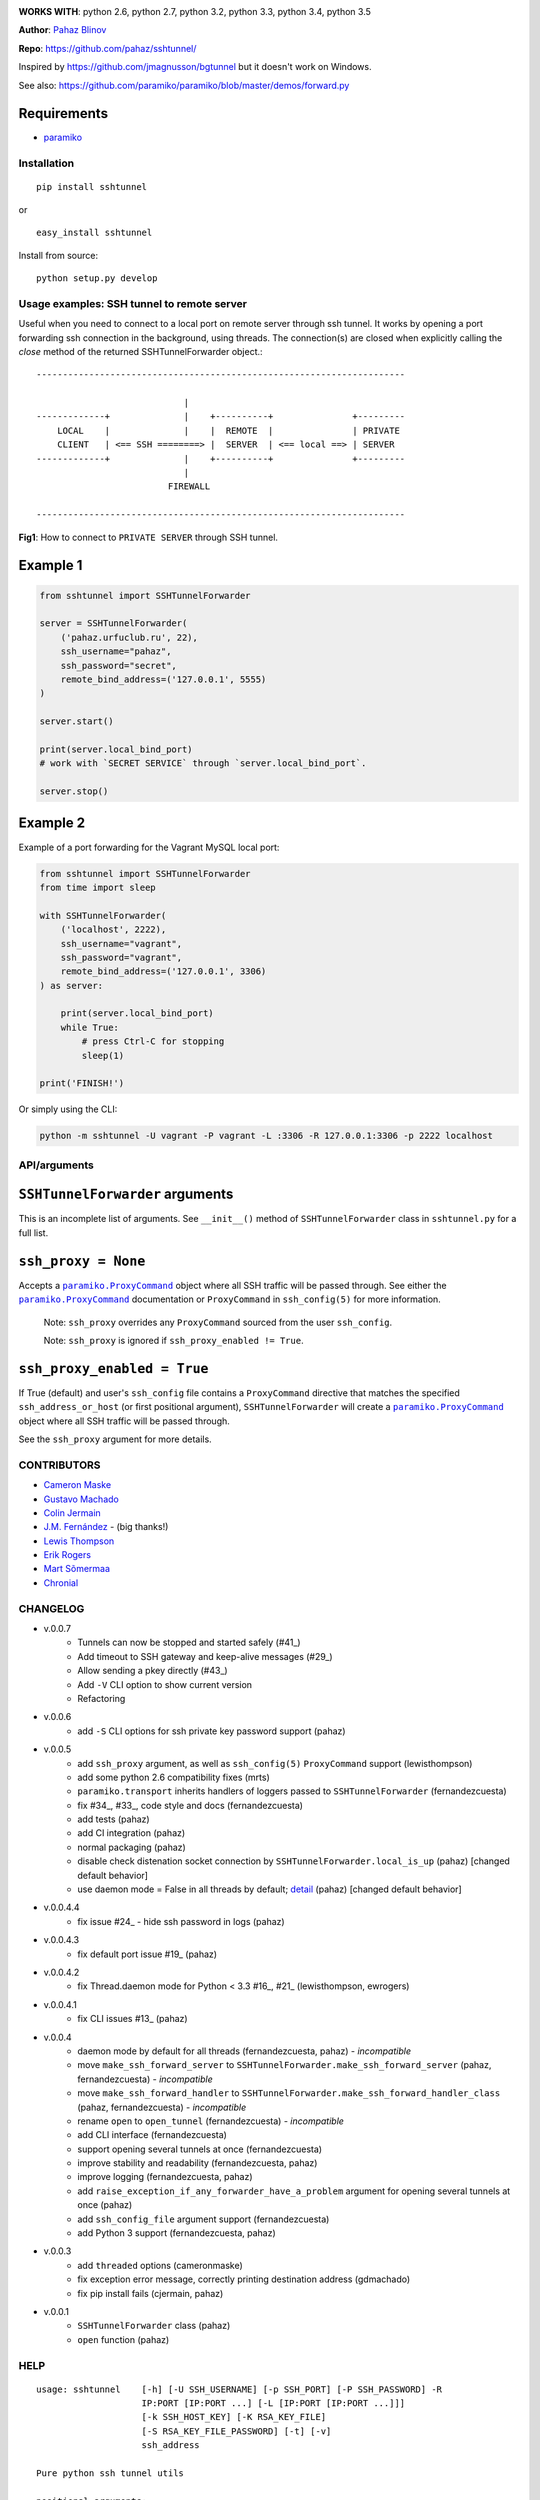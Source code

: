 |CircleCI|

|DwnMonth| |DwnWeek| |DwnDay|


**WORKS WITH**: python 2.6, python 2.7, python 3.2, python 3.3, python 3.4,
python 3.5

**Author**: `Pahaz Blinov <https://github.com/pahaz>`_

**Repo**: https://github.com/pahaz/sshtunnel/

Inspired by https://github.com/jmagnusson/bgtunnel but it doesn't work on
Windows.

See also: https://github.com/paramiko/paramiko/blob/master/demos/forward.py

Requirements
-------------

* `paramiko`_

Installation
============

::

    pip install sshtunnel

or ::

    easy_install sshtunnel

Install from source::

    python setup.py develop


Usage examples: SSH tunnel to remote server
===========================================

Useful when you need to connect to a local port on remote server through ssh
tunnel. It works by opening a port forwarding ssh connection in the
background, using threads. The connection(s) are closed when explicitly
calling the `close` method of the returned SSHTunnelForwarder object.::

    ----------------------------------------------------------------------

                                |
    -------------+              |    +----------+               +---------
        LOCAL    |              |    |  REMOTE  |               | PRIVATE
        CLIENT   | <== SSH ========> |  SERVER  | <== local ==> | SERVER
    -------------+              |    +----------+               +---------
                                |
                             FIREWALL

    ----------------------------------------------------------------------

**Fig1**: How to connect to ``PRIVATE SERVER`` through SSH tunnel.


Example 1
---------

.. code-block:: py

    from sshtunnel import SSHTunnelForwarder

    server = SSHTunnelForwarder(
        ('pahaz.urfuclub.ru', 22),
        ssh_username="pahaz",
        ssh_password="secret",
        remote_bind_address=('127.0.0.1', 5555)
    )

    server.start()

    print(server.local_bind_port)
    # work with `SECRET SERVICE` through `server.local_bind_port`.

    server.stop()

Example 2
---------

Example of a port forwarding for the Vagrant MySQL local port:

.. code-block:: py

    from sshtunnel import SSHTunnelForwarder
    from time import sleep

    with SSHTunnelForwarder(
        ('localhost', 2222),
        ssh_username="vagrant",
        ssh_password="vagrant",
        remote_bind_address=('127.0.0.1', 3306)
    ) as server:

        print(server.local_bind_port)
        while True:
            # press Ctrl-C for stopping
            sleep(1)

    print('FINISH!')

Or simply using the CLI:

.. code-block:: bash

    python -m sshtunnel -U vagrant -P vagrant -L :3306 -R 127.0.0.1:3306 -p 2222 localhost

API/arguments
=============

``SSHTunnelForwarder`` arguments
--------------------------------

This is an incomplete list of arguments.  See ``__init__()`` method of
``SSHTunnelForwarder`` class in ``sshtunnel.py`` for a full list.

``ssh_proxy = None``
--------------------

Accepts a |paramiko.ProxyCommand|_
object where all SSH traffic will be passed through.
See either the |paramiko.ProxyCommand|_ documentation
or ``ProxyCommand`` in ``ssh_config(5)`` for more information.

 Note: ``ssh_proxy`` overrides any ``ProxyCommand`` sourced from the user
 ``ssh_config``.

 Note: ``ssh_proxy`` is ignored if ``ssh_proxy_enabled != True``.

``ssh_proxy_enabled = True``
----------------------------

If True (default) and user's ``ssh_config`` file contains a ``ProxyCommand``
directive that matches the specified ``ssh_address_or_host`` (or first
positional argument), ``SSHTunnelForwarder`` will create a
|paramiko.ProxyCommand|_ object where all SSH traffic will be passed through.

See the ``ssh_proxy`` argument for more details.


CONTRIBUTORS
============

- `Cameron Maske <https://github.com/cameronmaske>`_
- `Gustavo Machado <https://github.com/gdmachado>`_
- `Colin Jermain <https://github.com/cjermain>`_
- `J.M. Fernández <https://github.com/fernandezcuesta>`_ - (big thanks!)
- `Lewis Thompson <https://github.com/lewisthompson>`_
- `Erik Rogers <https://github.com/ewrogers>`_
- `Mart Sõmermaa <https://github.com/mrts>`_
- `Chronial <https://github.com/Chronial>`_

CHANGELOG
=========

- v.0.0.7
    + Tunnels can now be stopped and started safely (\#41_)
    + Add timeout to SSH gateway and keep-alive messages (\#29_)
    + Allow sending a pkey directly (\#43_)
    + Add ``-V`` CLI option to show current version
    + Refactoring

- v.0.0.6
    + add ``-S`` CLI options for ssh private key password support (pahaz)

- v.0.0.5
    + add ``ssh_proxy`` argument, as well as ``ssh_config(5)`` ``ProxyCommand`` support (lewisthompson)
    + add some python 2.6 compatibility fixes (mrts)
    + ``paramiko.transport`` inherits handlers of loggers passed to ``SSHTunnelForwarder`` (fernandezcuesta)
    + fix \#34_, \#33_, code style and docs (fernandezcuesta)
    + add tests (pahaz)
    + add CI integration (pahaz)
    + normal packaging (pahaz)
    + disable check distenation socket connection by ``SSHTunnelForwarder.local_is_up`` (pahaz) [changed default behavior]
    + use daemon mode = False in all threads by default; detail_ (pahaz) [changed default behavior]

- v.0.0.4.4
   + fix issue \#24_ - hide ssh password in logs (pahaz)

- v.0.0.4.3
    + fix default port issue \#19_ (pahaz)

- v.0.0.4.2
    + fix Thread.daemon mode for Python < 3.3 \#16_, \#21_ (lewisthompson, ewrogers)

- v.0.0.4.1
    + fix CLI issues \#13_ (pahaz)

- v.0.0.4
    + daemon mode by default for all threads (fernandezcuesta, pahaz) - *incompatible*
    + move ``make_ssh_forward_server`` to ``SSHTunnelForwarder.make_ssh_forward_server`` (pahaz, fernandezcuesta) - *incompatible*
    + move ``make_ssh_forward_handler`` to ``SSHTunnelForwarder.make_ssh_forward_handler_class`` (pahaz, fernandezcuesta) - *incompatible*
    + rename ``open`` to ``open_tunnel`` (fernandezcuesta) - *incompatible*
    + add CLI interface (fernandezcuesta)
    + support opening several tunnels at once (fernandezcuesta)
    + improve stability and readability (fernandezcuesta, pahaz)
    + improve logging (fernandezcuesta, pahaz)
    + add ``raise_exception_if_any_forwarder_have_a_problem`` argument for opening several tunnels at once (pahaz)
    + add ``ssh_config_file`` argument support (fernandezcuesta)
    + add Python 3 support (fernandezcuesta, pahaz)

- v.0.0.3
    + add ``threaded`` options (cameronmaske)
    + fix exception error message, correctly printing destination address (gdmachado)
    + fix pip install fails (cjermain, pahaz)

- v.0.0.1
    + ``SSHTunnelForwarder`` class (pahaz)
    + ``open`` function (pahaz)

HELP
====

::

    usage: sshtunnel    [-h] [-U SSH_USERNAME] [-p SSH_PORT] [-P SSH_PASSWORD] -R
                        IP:PORT [IP:PORT ...] [-L [IP:PORT [IP:PORT ...]]]
                        [-k SSH_HOST_KEY] [-K RSA_KEY_FILE]
                        [-S RSA_KEY_FILE_PASSWORD] [-t] [-v]
                        ssh_address

    Pure python ssh tunnel utils

    positional arguments:
      ssh_address           SSH server IP address (GW for ssh tunnels)
                            set with "-- ssh_address" if immediately after -R or -L

    optional arguments:
      -h, --help            show this help message and exit
      -U SSH_USERNAME, --username SSH_USERNAME
                            SSH server account username
      -p SSH_PORT, --server_port SSH_PORT
                            SSH server TCP port (default: 22)
      -P SSH_PASSWORD, --password SSH_PASSWORD
                            SSH server account password
      -R IP:PORT [IP:PORT ...], --remote_bind_address IP:PORT [IP:PORT ...]
                            Remote bind address sequence: ip_1:port_1 ip_2:port_2 ... ip_n:port_n
                            Equivalent to ssh -Lxxxx:IP_ADDRESS:PORT
                            If omitted, default port is 22.
                            Example: -R 10.10.10.10: 10.10.10.10:5900
      -L [IP:PORT [IP:PORT ...]], --local_bind_address [IP:PORT [IP:PORT ...]]
                            Local bind address sequence: ip_1:port_1 ip_2:port_2 ... ip_n:port_n
                            Equivalent to ssh -LPORT:xxxxxxxxx:xxxx, being the local IP address optional.
                            By default it will listen in all interfaces (0.0.0.0) and choose a random port.
                            Example: -L :40000
      -k SSH_HOST_KEY, --ssh_host_key SSH_HOST_KEY
                            Gateway's host key
      -K RSA_KEY_FILE, --private_key_file RSA_KEY_FILE
                            RSA private key file
      -S RSA_KEY_FILE_PASSWORD, --private_key_file_password RSA_KEY_FILE_PASSWORD
                            RSA private key file password
      -t, --threaded        Allow concurrent connections to each tunnel
      -v, --verbosity       Increase output verbosity (default: 40)


.. _paramiko: http://www.paramiko.org/
.. |paramiko.ProxyCommand| replace:: ``paramiko.ProxyCommand``
.. _paramiko.ProxyCommand: http://paramiko-docs.readthedocs.org/en/latest/api/proxy.html

.. _\#13: https://github.com/pahaz/sshtunnel/issues/13
.. _\#16: https://github.com/pahaz/sshtunnel/issues/16
.. _\#19: https://github.com/pahaz/sshtunnel/issues/19
.. _\#21: https://github.com/pahaz/sshtunnel/issues/21
.. _\#24: https://github.com/pahaz/sshtunnel/issues/24
.. _\#29: https://github.com/pahaz/sshtunnel/issues/29
.. _\#33: https://github.com/pahaz/sshtunnel/issues/33
.. _\#34: https://github.com/pahaz/sshtunnel/issues/34
.. _\#41: https://github.com/pahaz/sshtunnel/issues/41
.. _\#43: https://github.com/pahaz/sshtunnel/issues/43
.. _detail: https://github.com/pahaz/sshtunnel/commit/64af238b799b0e0057c4f9b386cda247e0006da9#diff-76bc1662a114401c2954deb92b740081R127

.. |CircleCI| image:: https://circleci.com/gh/pahaz/sshtunnel.svg?style=svg
   :target: https://circleci.com/gh/pahaz/sshtunnel

.. |DwnMonth| image:: https://img.shields.io/pypi/dm/sshtunnel.svg
.. |DwnWeek| image:: https://img.shields.io/pypi/dw/sshtunnel.svg
.. |DwnDay| image:: https://img.shields.io/pypi/dd/sshtunnel.svg
